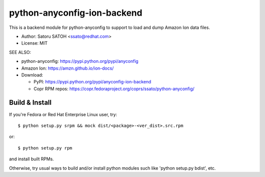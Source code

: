 ================================
python-anyconfig-ion-backend
================================

.. .. image:: https://img.shields.io/pypi/v/anyconfig-ion-backend.svg
   :target: https://pypi.python.org/pypi/anyconfig-ion-backend/
   :alt: [Latest Version]

.. image:: https://img.shields.io/travis/ssato/python-anyconfig-ion-backend.svg
   :target: https://travis-ci.org/ssato/python-anyconfig-ion-backend
   :alt: Test status

.. image:: https://img.shields.io/coveralls/ssato/python-anyconfig-ion-backend.svg
   :target: https://coveralls.io/r/ssato/python-anyconfig-ion-backend
   :alt: Coverage Status

.. image:: https://landscape.io/github/ssato/python-anyconfig-ion-backend/master/landscape.png
   :target: https://landscape.io/github/ssato/python-anyconfig-ion-backend/master
   :alt: Code Health

This is a backend module for python-anyconfig to support to load and dump
Amazon Ion data files.

- Author: Satoru SATOH <ssato@redhat.com>
- License: MIT

SEE ALSO:

- python-anyconfig: https://pypi.python.org/pypi/anyconfig
- Amazon Ion: https://amzn.github.io/ion-docs/
- Download:

  - PyPI: https://pypi.python.org/pypi/anyconfig-ion-backend
  - Copr RPM repos: https://copr.fedoraproject.org/coprs/ssato/python-anyconfig/

Build & Install
================

If you're Fedora or Red Hat Enterprise Linux user, try::

  $ python setup.py srpm && mock dist/<package>-<ver_dist>.src.rpm
  
or::

  $ python setup.py rpm

and install built RPMs. 

Otherwise, try usual ways to build and/or install python modules such like
'python setup.py bdist', etc.

.. vim:sw=2:ts=2:et:
